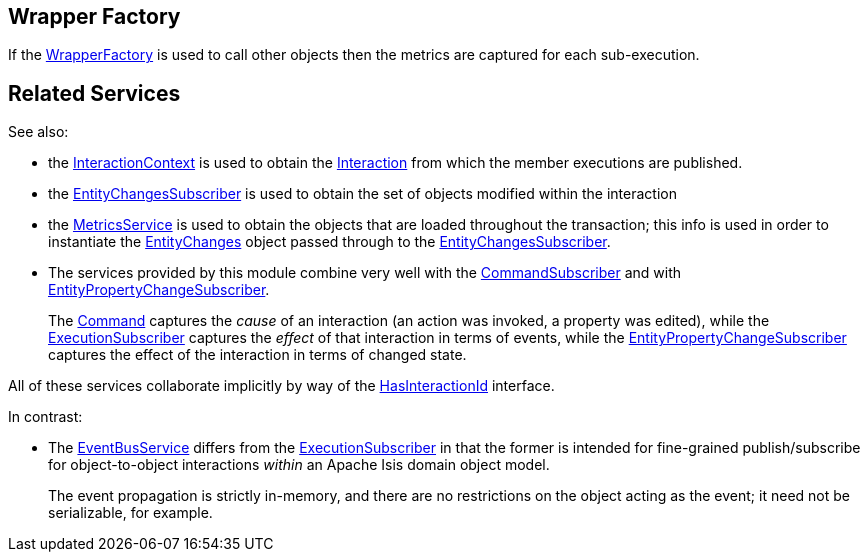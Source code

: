 
:Notice: Licensed to the Apache Software Foundation (ASF) under one or more contributor license agreements. See the NOTICE file distributed with this work for additional information regarding copyright ownership. The ASF licenses this file to you under the Apache License, Version 2.0 (the "License"); you may not use this file except in compliance with the License. You may obtain a copy of the License at. http://www.apache.org/licenses/LICENSE-2.0 . Unless required by applicable law or agreed to in writing, software distributed under the License is distributed on an "AS IS" BASIS, WITHOUT WARRANTIES OR  CONDITIONS OF ANY KIND, either express or implied. See the License for the specific language governing permissions and limitations under the License.


== Wrapper Factory

If the xref:refguide:applib:index/services/wrapper/WrapperFactory.adoc[WrapperFactory] is used to call other objects then the metrics are captured for each sub-execution.





== Related Services


See also:

* the xref:refguide:applib:index/services/iactn/InteractionContext.adoc[InteractionContext] is used to obtain the xref:refguide:applib:index/services/iactn/Interaction.adoc[Interaction] from which the member executions are published.

* the xref:refguide:applib:index/services/publishing/spi/EntityChangesSubscriber.adoc[EntityChangesSubscriber] is used to obtain the set of objects modified within the interaction

* the xref:refguide:applib:index/services/metrics/MetricsService.adoc[MetricsService] is used to obtain the objects that are loaded throughout the transaction; this info is used in order to instantiate the xref:refguide:applib:index/services/publishing/spi/EntityChanges.adoc[EntityChanges] object passed through to the xref:refguide:applib:index/services/publishing/spi/EntityChangesSubscriber.adoc[EntityChangesSubscriber].

* The services provided by this module combine very well with the xref:refguide:applib:index/services/publishing/spi/CommandSubscriber.adoc[CommandSubscriber] and with xref:refguide:applib:index/services/publishing/spi/EntityPropertyChangeSubscriber.adoc[EntityPropertyChangeSubscriber].
+
The xref:refguide:applib:index/services/command/Command.adoc[Command]  captures the __cause__ of an interaction (an action was invoked, a property was edited), while the xref:refguide:applib:index/services/publishing/spi/ExecutionSubscriber.adoc[ExecutionSubscriber] captures the __effect__ of that interaction in terms of events, while the xref:refguide:applib:index/services/publishing/spi/EntityPropertyChangeSubscriber.adoc[EntityPropertyChangeSubscriber] captures the effect of the interaction in terms of changed state.

All of these services collaborate implicitly by way of the xref:refguide:applib:index/mixins/system/HasInteractionId.adoc[HasInteractionId] interface.

In contrast:

* The xref:refguide:applib:index/services/eventbus/EventBusService.adoc[EventBusService] differs from the xref:refguide:applib:index/services/publishing/spi/ExecutionSubscriber.adoc[ExecutionSubscriber] in that the former is intended for fine-grained publish/subscribe for object-to-object interactions _within_ an Apache Isis domain object model.
+
The event propagation is strictly in-memory, and there are no restrictions on the object acting as the event; it need not be serializable, for example.


